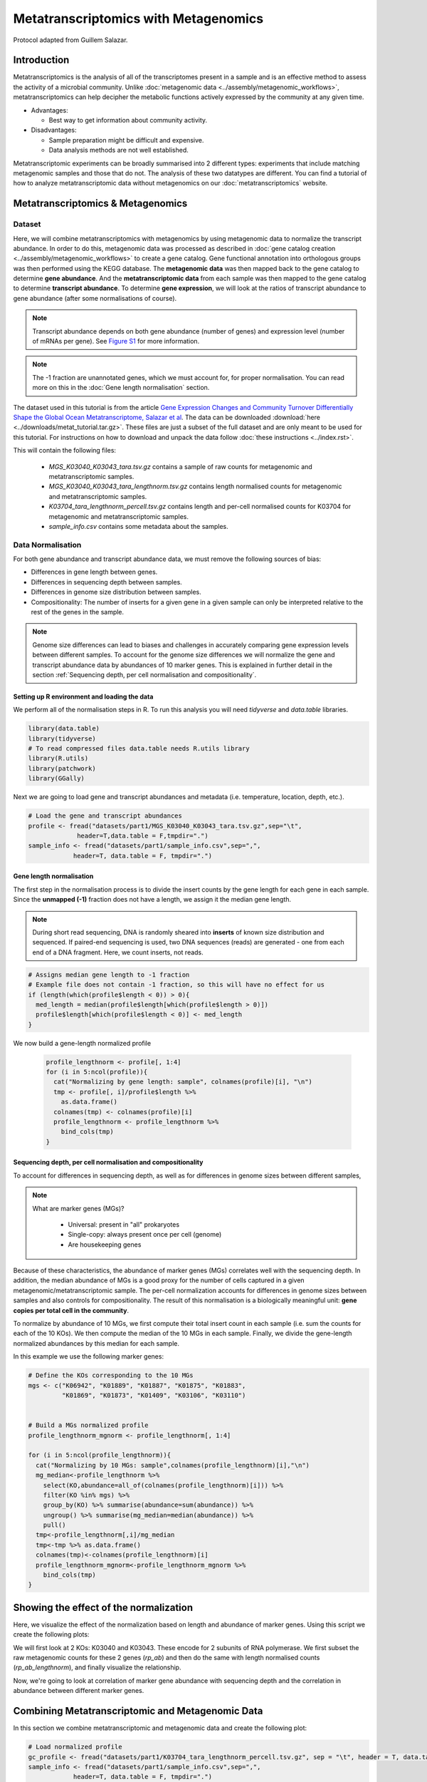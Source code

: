 ======================================
Metatranscriptomics with Metagenomics
======================================

Protocol adapted from Guillem Salazar.

-----------------------
Introduction
-----------------------
Metatranscriptomics is the analysis of all of the transcriptomes present in a sample and is an effective method to assess the activity of a microbial community. Unlike :doc:`metagenomic data <../assembly/metagenomic_workflows>`, metatranscriptomics can help decipher the metabolic functions actively expressed by the community at any given time.

- Advantages: 

  - Best way to get information about community activity.

- Disadvantages:

  - Sample preparation might be difficult and expensive.
  - Data analysis methods are not well established.


Metatranscriptomic experiments can be broadly summarised into 2 different types: experiments that include matching metagenomic samples and those that do not. The analysis of these two datatypes are different. You can find a tutorial of how to analyze metatranscriptomic data without metagenomics on our :doc:`metatranscriptomics` website.

-------------------------------------------------------------
Metatranscriptomics & Metagenomics
-------------------------------------------------------------

Dataset
-----------------------------------------
Here, we will combine metatranscriptomics with metagenomics by using metagenomic data to normalize the transcript abundance. In order to do this, metagenomic data was processed as described in :doc:`gene catalog creation <../assembly/metagenomic_workflows>` to create a gene catalog. Gene functional annotation into orthologous groups was then performed using the KEGG database. The **metagenomic data** was then mapped back to the gene catalog to determine **gene abundance**. And the **metatranscriptomic data** from each sample was then mapped to the gene catalog to determine **transcript abundance**. To determine **gene expression**, we will look at the ratios of transcript abundance to gene abundance (after some normalisations of course).

.. note:: 

    Transcript abundance depends on both gene abundance (number of genes) and expression level (number of mRNAs per gene). See `Figure S1 <https://www.sciencedirect.com/science/article/pii/S009286741931164X#figs1>`_ for more information.

.. note::

    The -1 fraction are unannotated genes, which we must account for, for proper normalisation. You can read more on this in the :doc:`Gene length normalisation` section.

The dataset used in this tutorial is from the article `Gene Expression Changes and Community Turnover Differentially Shape the Global Ocean Metatranscriptome, Salazar et al <https://doi.org/10.1016/j.cell.2019.10.014>`_.
The data can be downloaded :download:`here <../downloads/metat_tutorial.tar.gz>`. These files are just a subset of the full dataset and are only meant to be used for this tutorial. For instructions on how to download and unpack the data follow :doc:`these instructions <../index.rst>`.

This will contain the following files: 

  - `MGS_K03040_K03043_tara.tsv.gz` contains a sample of raw counts for metagenomic and metatranscriptomic samples.
  - `MGS_K03040_K03043_tara_lengthnorm.tsv.gz` contains length normalised counts for metagenomic and metatranscriptomic samples.
  - `K03704_tara_lengthnorm_percell.tsv.gz` contains length and per-cell normalised counts for K03704 for metagenomic and metatranscriptomic samples.
  - `sample_info.csv` contains some metadata about the samples.

Data Normalisation
-------------------

For both gene abundance and transcript abundance data, we must remove the following sources of bias:

* Differences in gene length between genes.
* Differences in sequencing depth between samples.
* Differences in genome size distribution between samples.
* Compositionality: The number of inserts for a given gene in a given sample can only be interpreted relative to the rest of the genes in the sample.


.. note:: 

  Genome size differences can lead to biases and challenges in accurately comparing gene expression levels between different samples. To account for the genome size differences we will normalize the gene and transcript abundance data by abundances of 10 marker genes. This is explained in further detail in the section :ref:`Sequencing depth, per cell normalisation and compositionality`.


.. mermaid::

   flowchart LR
        id1( Normalisation) --> id2(gene<br/>length<br/>normalisation)
        id2 --> id3(sequencing<br/>depth<br/>normalisation)
        id3 --> id4(per cell/<br/>normalisation)
        classDef tool fill:#96D2E7,stroke:#F8F7F7,stroke-width:1px;
        style id1 fill:#5A729A,stroke:#F8F7F7,stroke-width:1px,color:#fff
        class id2,id3,id4 tool



Setting up R environment and loading the data
^^^^^^^^^^^^^^^^^^^^^^^^^^^^^^^^^^^^^^^^^^^^^

We perform all of the normalisation steps in R. To run this analysis you will need `tidyverse` and `data.table` libraries.

.. code-block:: r

    library(data.table)
    library(tidyverse)
    # To read compressed files data.table needs R.utils library
    library(R.utils)  
    library(patchwork)
    library(GGally)


Next we are going to load gene and transcript abundances and metadata (i.e. temperature, location, depth, etc.).

.. code-block:: r

    # Load the gene and transcript abundances
    profile <- fread("datasets/part1/MGS_K03040_K03043_tara.tsv.gz",sep="\t", 
                 header=T,data.table = F,tmpdir=".")
    sample_info <- fread("datasets/part1/sample_info.csv",sep=",",
                header=T, data.table = F, tmpdir=".")


Gene length normalisation
^^^^^^^^^^^^^^^^^^^^^^^^^
The first step in the normalisation process is to divide the insert counts by the gene length for each gene in each sample. Since the **unmapped (-1)** fraction does not have a length, we assign it the median gene length.

.. note::

  During short read sequencing, DNA is randomly sheared into **inserts** of known size distribution and sequenced. If paired-end sequencing is used, two DNA sequences (reads) are generated - one from each end of a DNA fragment. Here, we count inserts, not reads.

.. image:: ../images/insert_explanation.jpg



.. code-block:: r
    
    # Assigns median gene length to -1 fraction
    # Example file does not contain -1 fraction, so this will have no effect for us
    if (length(which(profile$length < 0)) > 0){
      med_length = median(profile$length[which(profile$length > 0)])
      profile$length[which(profile$length < 0)] <- med_length
    }


We now build a gene-length normalized profile

  .. code-block:: r

    profile_lengthnorm <- profile[, 1:4]
    for (i in 5:ncol(profile)){
      cat("Normalizing by gene length: sample", colnames(profile)[i], "\n")
      tmp <- profile[, i]/profile$length %>%
        as.data.frame()
      colnames(tmp) <- colnames(profile)[i]
      profile_lengthnorm <- profile_lengthnorm %>%
        bind_cols(tmp)
    }


Sequencing depth, per cell normalisation and compositionality
^^^^^^^^^^^^^^^^^^^^^^^^^^^^^^^^^^^^^^^^^^^^^^^^^^^^^^^^^^^^^

To account for differences in sequencing depth, as well as for differences in genome sizes between different samples,

.. note:: 

  What are marker genes (MGs)?

    * Universal: present in "all" prokaryotes
    * Single-copy: always present once per cell (genome)
    * Are housekeeping genes

Because of these characteristics, the abundance of marker genes (MGs) correlates well with the sequencing depth. In addition, the median abundance of MGs is a good proxy for the number of cells captured in a given metagenomic/metatranscriptomic sample. The per-cell normalization accounts for differences in genome sizes between samples and also controls for compositionality. The result of this normalisation is a biologically meaningful unit: **gene copies per total cell in the community**.

To normalize by abundance of 10 MGs, we first compute their total insert count in each sample (i.e. sum the counts for each of the 10 KOs). We then compute the median of the 10 MGs in each sample. Finally, we divide the gene-length normalized abundances by this median for each sample.


In this example we use the following marker genes:

.. image:: ../images/metatranscriptomics_marker_genes.jpg


.. code-block:: r

    # Define the KOs corresponding to the 10 MGs
    mgs <- c("K06942", "K01889", "K01887", "K01875", "K01883", 
             "K01869", "K01873", "K01409", "K03106", "K03110")


    # Build a MGs normalized profile
    profile_lengthnorm_mgnorm <- profile_lengthnorm[, 1:4]

    for (i in 5:ncol(profile_lengthnorm)){
      cat("Normalizing by 10 MGs: sample",colnames(profile_lengthnorm)[i],"\n")
      mg_median<-profile_lengthnorm %>%
        select(KO,abundance=all_of(colnames(profile_lengthnorm)[i])) %>%
        filter(KO %in% mgs) %>%
        group_by(KO) %>% summarise(abundance=sum(abundance)) %>%
        ungroup() %>% summarise(mg_median=median(abundance)) %>%
        pull()
      tmp<-profile_lengthnorm[,i]/mg_median
      tmp<-tmp %>% as.data.frame()
      colnames(tmp)<-colnames(profile_lengthnorm)[i]
      profile_lengthnorm_mgnorm<-profile_lengthnorm_mgnorm %>%
        bind_cols(tmp)
    }



-----------------------------------------
Showing the effect of the normalization
-----------------------------------------
Here, we visualize the effect of the normalization based on length and abundance of marker genes. Using this script we create the following plots:

.. image:: ../images/K03040_K03043_comparison.jpg
.. image:: ../images/mgs_vs_seqdepth.jpg
.. image:: ../images/mgs_pairwise_corr.jpg

We will first look at 2 KOs: K03040 and K03043. These encode for 2 subunits of RNA polymerase. We first subset the raw metagenomic counts for these 2 genes (`rp_ab`) and then do the same with length normalised counts (`rp_ab_lengthnorm`), and finally visualize the relationship.

.. code-block:: r
    # Compute the abundance of K03040 and K03043 with and without gene-length normalization

    rp_ab <- profile %>%
      select(-reference, -length, -Description) %>%
      filter(KO %in% c("K03040", "K03043")) %>%
      pivot_longer(-KO, names_to = "sample", values_to = "inserts") %>% 
      filter(grepl('METAG', sample)) %>% 
      group_by(KO, sample) %>% summarize(inserts = sum(inserts)) %>%
      pivot_wider(names_from = "KO", values_from = "inserts")

    rp_ab_lengthnorm <- profile_lengthnorm %>%
      select(-reference, -length, -Description) %>%
      filter(KO %in% c("K03040", "K03043")) %>%
      pivot_longer(-KO, names_to = "sample", values_to = "inserts_lengthnorm") %>%
      filter(grepl('METAG', sample)) %>% 
      group_by(KO, sample) %>% summarise(inserts_lengthnorm = sum(inserts_lengthnorm)) %>%
      pivot_wider(names_from = "KO", values_from = "inserts_lengthnorm")

  

    g1 <- ggplot(data = rp_ab, aes(x = K03040, y = K03043)) +
      geom_point(alpha = 0.5) +
      geom_abline(slope = (1342/329)) +
      geom_abline(linetype = 2) +
      xlim(range(rp_ab$K03040, rp_ab$K03043)) +
      ylim(range(rp_ab$K03040, rp_ab$K03043)) +
      xlab("K03040: rpoA\n(DNA-directed RNA polymerase subunit alpha)") +
      ylab("K03043: rpoB\n(DNA-directed RNA polymerase subunit beta)") +
      labs(title = "Insert counts", subtitle = "Slope ~ 4 which corresponds to the ratio of gene lengths\n(K03040: 1,342 aa; K03043: 329 aa in E. coli K-12)") +
      coord_fixed() +
      theme_bw() +
      theme(plot.subtitle = element_text(size = 7))


    g2 <- ggplot(data = rp_ab_lengthnorm, aes(x = K03040, y = K03043)) +
      geom_point(alpha = 0.5) +
      geom_abline(linetype = 2) +
      xlim(range(rp_ab_lengthnorm$K03040, rp_ab_lengthnorm$K03043)) +
      ylim(range(rp_ab_lengthnorm$K03040, rp_ab_lengthnorm$K03043)) +
      xlab("K03040: rpoA\n(DNA-directed RNA polymerase subunit alpha)") +
      ylab("K03043: rpoB\n(DNA-directed RNA polymerase subunit beta)") +
      labs(title = "Gene-length normalized insert counts", subtitle = "Slope ~ 1 once insert counts are corrected for differences\nin gene lengths") +
      coord_fixed() +
      theme_bw() +
      theme(plot.subtitle = element_text(size = 7))

    g1|g2


Now, we're going to look at correlation of marker gene abundance with sequencing depth and the correlation in abundance between different marker genes.


.. code-block:: r
    # Compute the abundance of the 10MGs and correlate to sequencing depth
    mgs_ab_lengthnorm <- profile_lengthnorm %>%
      select(-reference, -Description, -length) %>%
      filter(KO %in% mgs) %>%
      pivot_longer(-KO, names_to = "sample", values_to = "inserts_lengthnorm") %>%
      group_by(KO, sample) %>% summarise(inserts_lengthnorm = sum(inserts_lengthnorm)) %>%
      ungroup() %>% group_by(sample) %>% summarise(median_mgs = median(inserts_lengthnorm)) %>%
      inner_join(sample_info, by = c("sample" = "sample_metag"))


    g3 <- ggplot(data = mgs_ab_lengthnorm, aes(x = sample_metag_nreads, y = median_mgs)) +
      geom_point(alpha = 0.5) +
      #geom_smooth(method = "lm") +
      #scale_x_log10() +
      #scale_y_log10() +
      xlab("Sequencing depth (number of reads)") +
      ylab("Median abundance of the 10 universal\nand single-copy marker genes") +
      theme_bw() +
      theme(legend.title = element_blank())


    g3

    # Compute the abundance of the 10MGs and their autocorrelation

    mgs_ab_lengthnorm <- profile_lengthnorm %>%
      select(-reference, -Description, -length) %>%
      filter(KO %in% mgs) %>%
      pivot_longer(-KO, names_to = "sample", values_to = "inserts_lengthnorm") %>%
      group_by(KO, sample) %>% summarise(inserts_lengthnorm = sum(inserts_lengthnorm)) %>%
      inner_join(sample_info, by = c("sample" = "sample_metag")) %>%
      select(KO, sample, inserts_lengthnorm) %>%
      pivot_wider(names_from = "KO", values_from = "inserts_lengthnorm")

    g4 <- ggpairs(data = mgs_ab_lengthnorm %>% column_to_rownames("sample")) +
      scale_x_log10() +
      scale_y_log10()

    g4



-------------------------------------------------
Combining Metatranscriptomic and Metagenomic Data
-------------------------------------------------


In this section we combine metatranscriptomic and metagenomic data and create the following plot:

.. image:: ../images/K03704.jpg

.. code-block:: r


    # Load normalized profile
    gc_profile <- fread("datasets/part1/K03704_tara_lengthnorm_percell.tsv.gz", sep = "\t", header = T, data.table = F, tmpdir = ".")
    sample_info <- fread("datasets/part1/sample_info.csv",sep=",",
                header=T, data.table = F, tmpdir=".")


    ko_profile <- gc_profile %>%
      group_by(KO) %>% summarise(across(starts_with("TARA"), sum)) %>%
      as.data.frame()


    # Compute the gene abundance, transcript abundance and expression for the pairs of metaG-metaT samples
    # The expression is just the ratio of transcript_abundance to gene_abundance
    tmp_sample_info <- sample_info %>%
      select(sample_metag, sample_metat) %>%
      mutate(sample_pair = paste(sample_metag, sample_metat, sep = "-"))
    tmp_metag <- ko_profile %>%
      select(KO, all_of(tmp_sample_info$sample_metag)) %>%
      pivot_longer(-KO, names_to = "sample_metag", values_to = "gene_abundance")
    tmp_metat <- ko_profile %>%
      select(KO, all_of(tmp_sample_info$sample_metat)) %>%
      pivot_longer(-KO, names_to = "sample_metat", values_to = "transcript_abundance")
    final_profile <- tmp_sample_info %>%
      left_join(tmp_metag, by = "sample_metag") %>%
      left_join(tmp_metat, by = c("KO", "sample_metat")) %>%
      mutate(expression = transcript_abundance/gene_abundance)

    toplot <- final_profile %>%
      filter(KO == "K03704") %>%
      left_join(sample_info, by = c("sample_metag","sample_metat"))

    g_metat <- ggplot(data = toplot, aes(y = transcript_abundance, x = Temperature, color =  polar)) +
      geom_point() +
      geom_smooth(method = "gam", se = T, formula = y ~ s(x, bs = "cs", k=5)) +
      scale_color_manual(values = c("darkgreen", "darkblue"))+
      ylab("Transcript abundance") +
      theme_bw() +
      theme(legend.position = "none")
    g_metag <- ggplot(data = toplot, aes(y = gene_abundance, x = Temperature, color = polar)) +
      geom_point() +
      geom_smooth(method = "gam", se = T, formula = y ~ s(x, bs = "cs", k=5)) +
      #scale_y_log10() +
      #coord_flip() +
      scale_color_manual(values = c("darkgreen", "darkblue")) +
      ylab("Gene abundance") +
      theme_bw() +
      theme(legend.position = "none")
    g_exp <- ggplot(data = toplot, aes(y = expression, x = Temperature, color = polar)) +
      geom_point() +
      geom_smooth(method = "gam", se = T, formula = y ~ s(x, bs = "cs", k=5)) +
      #scale_y_log10() +
      #coord_flip() +
      scale_color_manual(values = c("darkgreen", "darkblue")) +
      ylab("Gene expression") +
      theme_bw() +
      theme(legend.position = "top", legend.title = element_blank())
    g <- g_metag | g_exp | g_metat
    g

